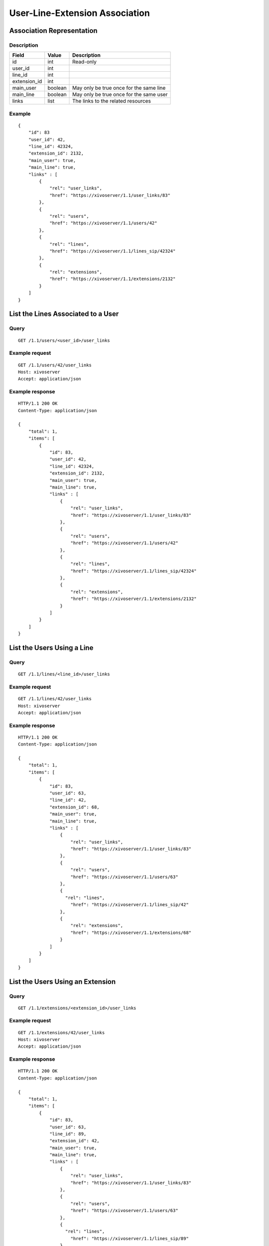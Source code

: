 .. _user-line-extension-association:

*******************************
User-Line-Extension Association
*******************************


Association Representation
==========================

Description
-----------

+--------------+---------+-----------------------------------------+
| Field        | Value   | Description                             |
+==============+=========+=========================================+
| id           | int     | Read-only                               |
+--------------+---------+-----------------------------------------+
| user_id      | int     |                                         |
+--------------+---------+-----------------------------------------+
| line_id      | int     |                                         |
+--------------+---------+-----------------------------------------+
| extension_id | int     |                                         |
+--------------+---------+-----------------------------------------+
| main_user    | boolean | May only be true once for the same line |
+--------------+---------+-----------------------------------------+
| main_line    | boolean | May only be true once for the same user |
+--------------+---------+-----------------------------------------+
| links        | list    | The links to the related resources      |
+--------------+---------+-----------------------------------------+

Example
-------

::

   {
       "id": 83
       "user_id": 42,
       "line_id": 42324,
       "extension_id": 2132,
       "main_user": true,
       "main_line": true,
       "links" : [
           {
               "rel": "user_links",
               "href": "https://xivoserver/1.1/user_links/83"
           },
           {
               "rel": "users",
               "href": "https://xivoserver/1.1/users/42"
           },
           {
               "rel": "lines",
               "href": "https://xivoserver/1.1/lines_sip/42324"
           },
           {
               "rel": "extensions",
               "href": "https://xivoserver/1.1/extensions/2132"
           }
       ]
   }


List the Lines Associated to a User
===================================

Query
-----

::

   GET /1.1/users/<user_id>/user_links

Example request
---------------

::

   GET /1.1/users/42/user_links
   Host: xivoserver
   Accept: application/json

Example response
----------------

::

   HTTP/1.1 200 OK
   Content-Type: application/json

   {
       "total": 1,
       "items": [
           {
               "id": 83,
               "user_id": 42,
               "line_id": 42324,
               "extension_id": 2132,
               "main_user": true,
               "main_line": true,
               "links" : [
                   {
                       "rel": "user_links",
                       "href": "https://xivoserver/1.1/user_links/83"
                   },
                   {
                       "rel": "users",
                       "href": "https://xivoserver/1.1/users/42"
                   },
                   {
                       "rel": "lines",
                       "href": "https://xivoserver/1.1/lines_sip/42324"
                   },
                   {
                       "rel": "extensions",
                       "href": "https://xivoserver/1.1/extensions/2132"
                   }
               ]
           }
       ]
   }


List the Users Using a Line
===========================

Query
-----

::

   GET /1.1/lines/<line_id>/user_links

Example request
---------------

::

   GET /1.1/lines/42/user_links
   Host: xivoserver
   Accept: application/json

Example response
----------------

::

   HTTP/1.1 200 OK
   Content-Type: application/json

   {
       "total": 1,
       "items": [
           {
               "id": 83,
               "user_id": 63,
               "line_id": 42,
               "extension_id": 68,
               "main_user": true,
               "main_line": true,
               "links" : [
                   {
                       "rel": "user_links",
                       "href": "https://xivoserver/1.1/user_links/83"
                   },
                   {
                       "rel": "users",
                       "href": "https://xivoserver/1.1/users/63"
                   },
                   {
                     "rel": "lines",
                       "href": "https://xivoserver/1.1/lines_sip/42"
                   },
                   {
                       "rel": "extensions",
                       "href": "https://xivoserver/1.1/extensions/68"
                   }
               ]
           }
       ]
   }


List the Users Using an Extension
=================================

Query
-----

::

   GET /1.1/extensions/<extension_id>/user_links

Example request
---------------

::

   GET /1.1/extensions/42/user_links
   Host: xivoserver
   Accept: application/json

Example response
----------------

::

   HTTP/1.1 200 OK
   Content-Type: application/json

   {
       "total": 1,
       "items": [
           {
               "id": 83,
               "user_id": 63,
               "line_id": 89,
               "extension_id": 42,
               "main_user": true,
               "main_line": true,
               "links" : [
                   {
                       "rel": "user_links",
                       "href": "https://xivoserver/1.1/user_links/83"
                   },
                   {
                       "rel": "users",
                       "href": "https://xivoserver/1.1/users/63"
                   },
                   {
                     "rel": "lines",
                       "href": "https://xivoserver/1.1/lines_sip/89"
                   },
                   {
                       "rel": "extensions",
                       "href": "https://xivoserver/1.1/extensions/42"
                   }
               ]
           }
       ]
   }


Get a User-Line Association
===========================

Query
-----

::

   GET /1.1/user_links/<user_link_id>

Example request
---------------

::

   GET /1.1/user_links/1
   Host: xivoserver
   Accept: application/json

Example response
----------------

::

   HTTP/1.1 200 OK
   Content-Type: application/json

   {
       "id": 83,
       "user_id": 42,
       "line_id": 42324,
       "extension_id": 2132,
       "main_user": true,
       "main_line": true,
       "links" : [
           {
               "rel": "users",
               "href": "https://xivoserver/1.1/users/42"
           },
           {
               "rel": "lines",
               "href": "https://xivoserver/1.1/lines_sip/42324"
           },
           {
               "rel": "extensions",
               "href": "https://xivoserver/1.1/extensions/2132"
           }
       ]
   }

.. _associate_line_to_user:

Associate Line to User
======================

.. warning:: Deleting a user from the Web interface will always remove his associated lines, whether he be a main
             user or not. As a result, any other user associated to the given line will also have his line deleted.

Query
-----

::

   POST /1.1/user_links

Input
-----

+--------------+----------+---------+-------------------------------------------------------------+
| Field        | Required | Values  | Description                                                 |
+==============+==========+=========+=============================================================+
| user_id      | yes      | int     | Must be an existing id                                      |
+--------------+----------+---------+-------------------------------------------------------------+
| line_id      | yes      | int     | Must be an existing id                                      |
+--------------+----------+---------+-------------------------------------------------------------+
| extension_id | yes      | int     | Must be an existing id                                      |
+--------------+----------+---------+-------------------------------------------------------------+
| main_user    | no       | boolean | May always be true, may only be false when the user already |
|              |          |         | has a line. If not given, the user will be the main user of |
|              |          |         | the line if no other user is currently associated to the    |
|              |          |         | line. Else, the user will be a secondary user.              |
+--------------+----------+---------+-------------------------------------------------------------+

Example request
---------------

::

   POST /1.1/user_links
   Host: xivoserver
   Content-Type: application/json

   {
       "user_id": 42,
       "line_id": 42324,
       "extension_id": 2132,
       "main_user": true
   }

Example response
----------------

::

   HTTP/1.1 201 Created
   Location: /1.1/user_links/63
   Content-Type: application/json

   {
       "id": 63,
       "links" : [
           {
               "rel": "user_links",
               "href": "https://xivoserver/1.1/user_links/63"
           }
       ]
   }


Deassociate Line From User
==========================

If the user is the main user of the line and there is at least 1 secondary user associated to this
line, an error is returned.

Query
-----

::

   DELETE /1.1/user_links/<user_link_id>

Errors
------

+------------+-----------------------------------------------+----------------------------------------------------+
| Error code | Error message                                 | Description                                        |
+============+===============================================+====================================================+
| 400        | There are other users associated to this line | The requested user_link is associated to main_user |
+------------+-----------------------------------------------+----------------------------------------------------+
| 404        | Not found                                     | The requested user_link was not found              |
+------------+-----------------------------------------------+----------------------------------------------------+

Example request
---------------

::

   DELETE /1.1/user_links/42 HTTP/1.1
   Host: xivoserver

Example response
----------------

::

   HTTP/1.1 204 No Content
